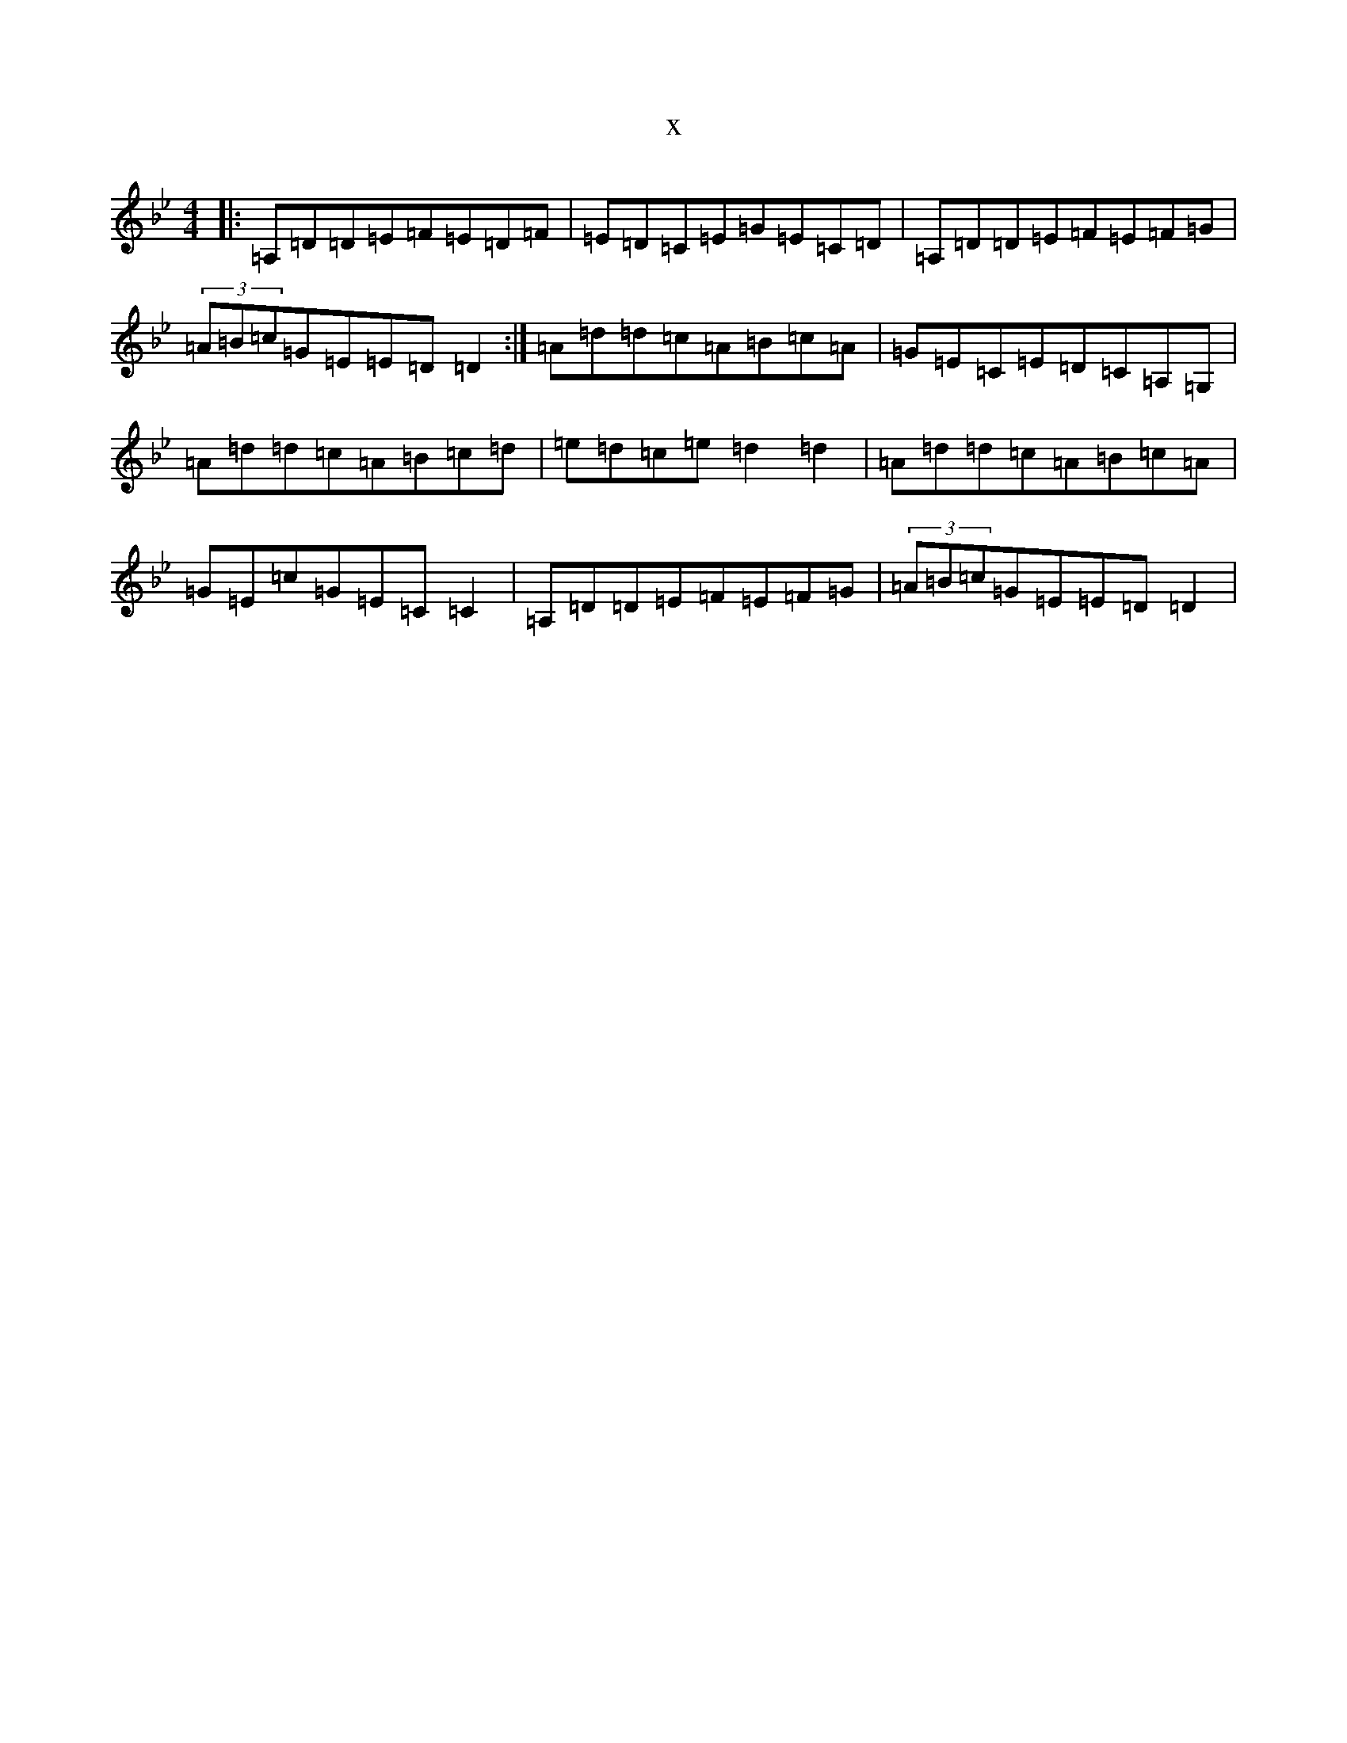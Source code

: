 X:9136
T:x
L:1/8
M:4/4
K: C Dorian
|:=A,=D=D=E=F=E=D=F|=E=D=C=E=G=E=C=D|=A,=D=D=E=F=E=F=G|(3=A=B=c=G=E=E=D=D2:|=A=d=d=c=A=B=c=A|=G=E=C=E=D=C=A,=G,|=A=d=d=c=A=B=c=d|=e=d=c=e=d2=d2|=A=d=d=c=A=B=c=A|=G=E=c=G=E=C=C2|=A,=D=D=E=F=E=F=G|(3=A=B=c=G=E=E=D=D2|